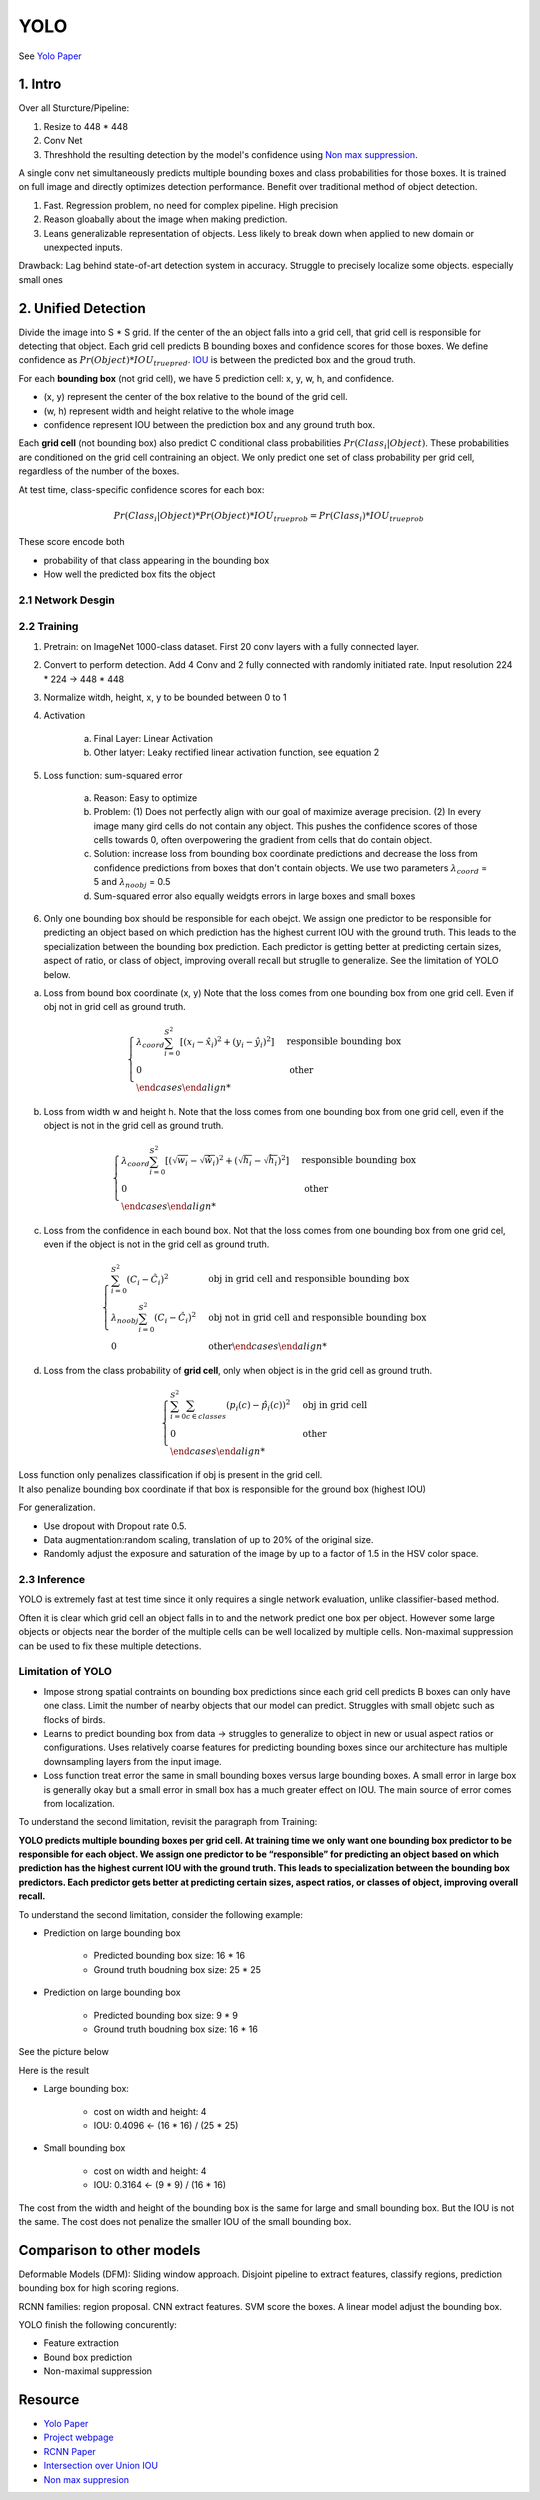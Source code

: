 YOLO
===================

See `Yolo Paper <https://arxiv.org/pdf/1506.02640.pdf>`_ 



################
1. Intro
################
Over all Sturcture/Pipeline:

1. Resize to 448 * 448
2. Conv Net
3. Threshhold the resulting detection by the model's confidence using `Non max suppression <https://www.coursera.org/lecture/convolutional-neural-networks/non-max-suppression-dvrjH>`_.   

A single conv net simultaneously predicts multiple bounding boxes and class probabilities for those boxes. It is trained on full image and directly optimizes detection performance. Benefit over traditional method of object detection.

1. Fast. Regression problem, no need for complex pipeline. High precision
2. Reason gloabally about the image when making prediction. 
3. Leans generalizable representation of objects. Less likely to break down when applied to new domain or unexpected inputs.

Drawback: 
Lag behind state-of-art detection system in accuracy. Struggle to precisely localize some objects. especially small ones 

###########################
2. Unified Detection
###########################

Divide the image into S * S grid. If the center of the an object falls into a grid cell, that grid cell is responsible for detecting that object. Each grid cell predicts B bounding boxes and confidence scores for those boxes. We define confidence as :math:`Pr(Object) * IOU_{true pred}`. `IOU <https://www.pyimagesearch.com/2016/11/07/intersection-over-union-iou-for-object-detection/>`_ is between the predicted box and the groud truth.

.. image:: rsc/iou_equation.png

For each **bounding box** (not grid cell), we have 5 prediction cell: x, y, w, h, and confidence. 

* (x, y) represent the center of the box relative to the bound of the grid cell.
* (w, h) represent width and height relative to the whole image
* confidence represent IOU between the prediction box and any ground truth box.

Each **grid cell** (not bounding box) also predict C conditional class probabilities :math:`Pr(Class_i | Object)`. These probabilities are conditioned on the grid cell contraining an object. We only predict one set of class probability per grid cell, regardless of the number of the boxes.

At test time, class-specific confidence scores for each box:

.. math::
	
	Pr(Class_i | Object) * Pr(Object) * IOU_{true prob} = Pr(Class_i) * IOU_{true prob}

These score encode both 

* probability of that class appearing in the bounding box
* How well the predicted box fits the object

.. image:: rsc/YOLOFigure2.PNG

********************
2.1 Network Desgin
********************

.. image:: rsc/YOLOFigure3.PNG

*********************
2.2 Training 
*********************

1. Pretrain: on ImageNet 1000-class dataset. First 20 conv layers with a fully connected layer.
2. Convert to perform detection. Add 4 Conv and 2 fully connected with randomly initiated rate. Input resolution 224 * 224 -> 448 * 448
3. Normalize witdh, height, x, y to be bounded between 0 to 1 
4. Activation
	
	a. Final Layer: Linear Activation
	b. Other latyer: Leaky rectified linear activation function, see equation 2

5. Loss function: sum-squared error
	
	a. Reason: Easy to optimize
	b. Problem: (1) Does not perfectly align with our goal of maximize average precision. (2) In every image many gird cells do not contain any object. This pushes the confidence scores of those cells towards 0, often overpowering the gradient from cells that do contain object.
	c. Solution: increase loss from bounding box coordinate predictions and decrease the loss from confidence predictions from boxes that don't contain objects. We use two parameters :math:`\lambda_{coord}` = 5 and :math:`\lambda_{noobj}` = 0.5
	d. Sum-squared error also equally weidgts errors in large boxes and small boxes

6. Only one bounding box should be responsible for each obejct. We assign one predictor to be responsible for predicting an object based on which prediction has the highest current IOU with the ground truth. This leads to the specialization between the bounding box prediction. Each predictor is getting better at predicting certain sizes, aspect of ratio, or class of object, improving overall recall but struglle to generalize. See the limitation of YOLO below.

a. Loss from bound box coordinate (x, y) Note that the loss comes from one bounding box from one grid cell. Even if obj not in grid cell as ground truth.
 
.. math::
	\begin{cases}
		\lambda_{coord} \sum^{S^2}_{i=0} [(x_i - \hat{x}_i)^2 + (y_i - \hat{y_i})^2] &\text{responsible bounding box} \\
		0 &\text{ other} \\
	\end {cases}	

b. Loss from width w and height h. Note that the loss comes from one bounding box from one grid cell, even if the object is not in the grid cell as ground truth.

.. math::
	\begin {cases}
		\lambda_{coord} \sum^{S^2}_{i=0} [(\sqrt{w_i} - \sqrt{\hat{w}_i})^2 + (\sqrt{h_i} - \sqrt{\hat{h}_i})^2] &\text{responsible bounding box} \\
		0 &\text{ other} \\
	\end {cases}

c. Loss from the confidence in each bound box. Not that the loss comes from one bounding box from one grid cel, even if the object is not in the grid cell as ground truth.

.. math::
	\begin {cases}
		\sum^{S^2}_{i=0}(C_i - \hat{C}_i)^2 &\text{obj in grid cell and responsible bounding box} \\
		\lambda_{noobj} \sum^{S^2}_{i=0}(C_i - \hat{C}_i)^2 &\text{obj not in grid cell and responsible bounding box} \\
		0 &\text{other}
	\end {cases}

d. Loss from the class probability of **grid cell**, only when object is in the grid cell as ground truth. 

.. math::
	\begin {cases}
		\sum^{S^2}_{i=0} \sum_{c \in classes} (p_i(c) - \hat{p}_i(c))^2 &\text{obj in grid cell}\\
		0 &\text{other} \\
	\end {cases}

| Loss function only penalizes classification if obj is present in the grid cell.
| It also penalize bounding box coordinate if that box is responsible for the ground box (highest IOU)

For generalization. 

* Use dropout with Dropout rate 0.5. 
* Data augmentation:random scaling, translation of up to 20% of the original size. 
* Randomly adjust the exposure and saturation of the image by up to a factor of 1.5 in the HSV color space.

*******************************
2.3 Inference
*******************************

YOLO is extremely fast at test time since it only requires a single network evaluation, unlike classifier-based method.

Often it is clear which grid cell an object falls in to and the network predict one box per object. However some large objects or objects near the border of the multiple cells can be well localized by multiple cells. Non-maximal suppression can be used to fix these multiple detections. 

*****************************
Limitation of YOLO
*****************************

* Impose strong spatial contraints on bounding box predictions since each grid cell predicts B boxes can only have one class. Limit the number of nearby objects that our model can predict. Struggles with small objetc such as flocks of birds.
* Learns to predict bounding box from data -> struggles to generalize to object in new or usual aspect ratios or configurations. Uses relatively coarse features for predicting bounding boxes since our architecture has multiple downsampling layers from the input image. 
* Loss function treat error the same in small bounding boxes versus large bounding boxes. A small error in large box is generally okay but a small error in small box has a much greater effect on IOU. The main source of error comes from localization.

To understand the second limitation, revisit the paragraph from Training:

**YOLO predicts multiple bounding boxes per grid cell. At training time we only want one bounding box predictor to be responsible for each object. We assign one predictor to be “responsible” for predicting an object based on which prediction has the highest current IOU with the ground truth. This leads to specialization between the bounding box predictors. Each predictor gets better at predicting certain sizes, aspect ratios, or classes of object, improving overall recall.**


To understand the second limitation, consider the following example:

* Prediction on large bounding box
	
	* Predicted bounding box size: 16 * 16 
	* Ground truth boudning box size: 25 * 25

* Prediction on large bounding box
	
	* Predicted bounding box size: 9 * 9
	* Ground truth boudning box size:  16 * 16 

See the picture below

.. image:: rsc/YOLOLimitation.PNG

Here is the result 

* Large bounding box: 
	
	* cost on width and height: 4 
	* IOU: 0.4096 <- (16 * 16) / (25 * 25)

* Small bounding box

	* cost on width and height: 4
	* IOU: 0.3164 <- (9 * 9) / (16 * 16)

The cost from the width and height of the bounding box is the same for large and small bounding box. But the IOU is not the same. The cost does not penalize the smaller IOU of the small bounding box.

##############################
Comparison to other models
##############################

Deformable Models (DFM): Sliding window approach. Disjoint pipeline to extract features, classify regions, prediction bounding box for high scoring regions. 

RCNN families: region proposal. CNN extract features. SVM score the boxes. A linear model adjust the bounding box. 

YOLO finish the following concurently:

* Feature extraction
* Bound box prediction
* Non-maximal suppression 



########################
Resource 
########################

* `Yolo Paper <https://arxiv.org/pdf/1506.02640.pdf>`_ 
* `Project webpage <http://pjreddie.com/yolo/>`_
* `RCNN Paper <https://arxiv.org/pdf/1311.2524.pdf>`_
* `Intersection over Union IOU <https://www.pyimagesearch.com/2016/11/07/intersection-over-union-iou-for-object-detection/>`_
* `Non max suppresion <https://www.coursera.org/lecture/convolutional-neural-networks/non-max-suppression-dvrjH>`_